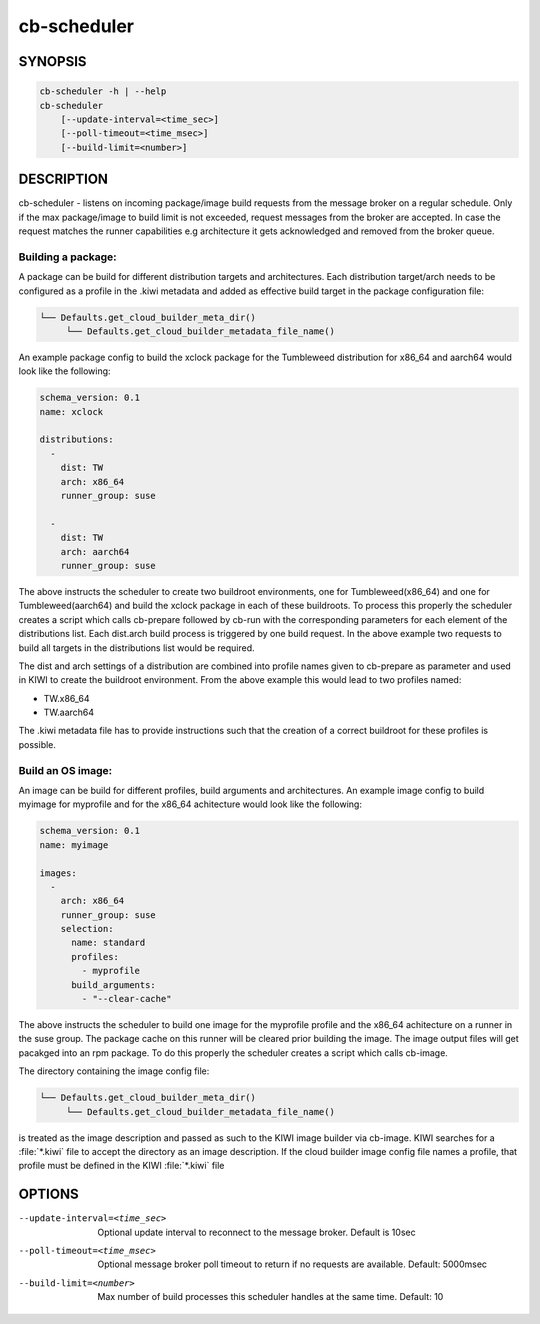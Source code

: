 cb-scheduler
============

SYNOPSIS
--------

.. code:: bash

   cb-scheduler -h | --help
   cb-scheduler
       [--update-interval=<time_sec>]
       [--poll-timeout=<time_msec>]
       [--build-limit=<number>]

DESCRIPTION
-----------

cb-scheduler - listens on incoming package/image build requests
from the message broker on a regular schedule. Only if
the max package/image to build limit is not exceeded, request
messages from the broker are accepted. In case the request
matches the runner capabilities e.g architecture it gets
acknowledged and removed from the broker queue.

Building a package:
~~~~~~~~~~~~~~~~~~~

A package can be build for different distribution targets
and architectures. Each distribution target/arch needs to
be configured as a profile in the .kiwi metadata and added
as effective build target in the package configuration file:

.. code::

   └── Defaults.get_cloud_builder_meta_dir()
        └── Defaults.get_cloud_builder_metadata_file_name()

An example package config to build the xclock package
for the Tumbleweed distribution for x86_64 and aarch64
would look like the following:

.. code:: yaml

    schema_version: 0.1
    name: xclock

    distributions:
      -
        dist: TW
        arch: x86_64
        runner_group: suse

      -
        dist: TW
        arch: aarch64
        runner_group: suse

The above instructs the scheduler to create two buildroot
environments, one for Tumbleweed(x86_64) and one for
Tumbleweed(aarch64) and build the xclock package in each
of these buildroots. To process this properly the scheduler
creates a script which calls cb-prepare followed by cb-run
with the corresponding parameters for each element of the
distributions list. Each dist.arch build process is triggered
by one build request. In the above example two requests
to build all targets in the distributions list would be
required.

The dist and arch settings of a distribution are combined
into profile names given to cb-prepare as parameter and used
in KIWI to create the buildroot environment. From the above
example this would lead to two profiles named:

* TW.x86_64
* TW.aarch64

The .kiwi metadata file has to provide instructions
such that the creation of a correct buildroot for these
profiles is possible.

Build an OS image:
~~~~~~~~~~~~~~~~~~

An image can be build for different profiles, build arguments
and architectures. An example image config to build myimage 
for myprofile and for the x86_64 achitecture would look like
the following:

.. code:: yaml

    schema_version: 0.1
    name: myimage

    images:
      -
        arch: x86_64
        runner_group: suse
        selection:
          name: standard
          profiles:
            - myprofile
          build_arguments:
            - "--clear-cache"

The above instructs the scheduler to build one image for the
myprofile profile and the x86_64 achitecture on a runner in the
suse group. The package cache on this runner will be cleared
prior building the image. The image output files will get pacakged
into an rpm package. To do this properly the scheduler creates a
script which calls cb-image.

The directory containing the image config file:

.. code::

   └── Defaults.get_cloud_builder_meta_dir()
        └── Defaults.get_cloud_builder_metadata_file_name()

is treated as the image description and passed as such to the
KIWI image builder via cb-image. KIWI searches for a :file:`*.kiwi`
file to accept the directory as an image description. If the cloud
builder image config file names a profile, that profile must be
defined in the KIWI :file:`*.kiwi` file

OPTIONS
-------

--update-interval=<time_sec>

  Optional update interval to reconnect to the
  message broker. Default is 10sec

--poll-timeout=<time_msec>

  Optional message broker poll timeout to return if no
  requests are available. Default: 5000msec

--build-limit=<number>

  Max number of build processes this scheduler handles
  at the same time. Default: 10
